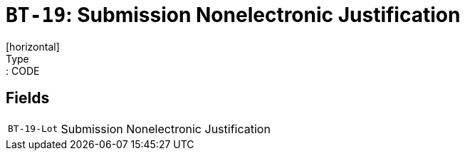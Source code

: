 = `BT-19`: Submission Nonelectronic Justification
[horizontal]
Type:: CODE
== Fields
[horizontal]
  `BT-19-Lot`:: Submission Nonelectronic Justification
